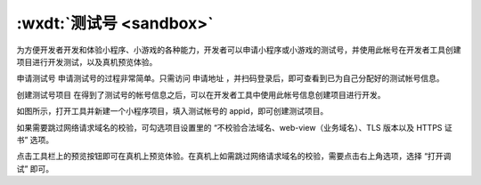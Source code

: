 .. _dt-sandbox:

:wxdt:`测试号 <sandbox>`
=======================================

为方便开发者开发和体验小程序、小游戏的各种能力，开发者可以申请小程序或小游戏的测试号，并使用此帐号在开发者工具创建项目进行开发测试，以及真机预览体验。

申请测试号
申请测试号的过程非常简单。只需访问 申请地址 ，并扫码登录后，即可查看到已为自己分配好的测试帐号信息。



创建测试号项目
在得到了测试号的帐号信息之后，可以在开发者工具中使用此帐号信息创建项目进行开发。



如图所示，打开工具并新建一个小程序项目，填入测试帐号的 appid，即可创建测试项目。



如果需要跳过网络请求域名的校验，可勾选项目设置里的 “不校验合法域名、web-view（业务域名）、TLS 版本以及 HTTPS 证书” 选项。

点击工具栏上的预览按钮即可在真机上预览体验。在真机上如需跳过网络请求域名的校验，需要点击右上角选项，选择 “打开调试” 即可。

